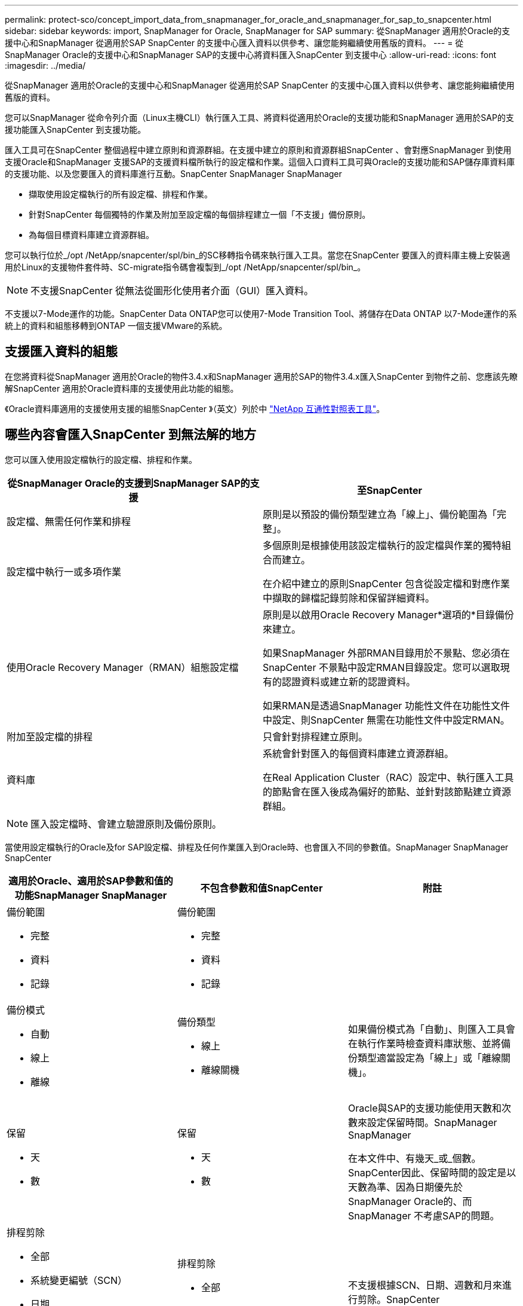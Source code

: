 ---
permalink: protect-sco/concept_import_data_from_snapmanager_for_oracle_and_snapmanager_for_sap_to_snapcenter.html 
sidebar: sidebar 
keywords: import, SnapManager for Oracle, SnapManager for SAP 
summary: 從SnapManager 適用於Oracle的支援中心和SnapManager 從適用於SAP SnapCenter 的支援中心匯入資料以供參考、讓您能夠繼續使用舊版的資料。 
---
= 從SnapManager Oracle的支援中心和SnapManager SAP的支援中心將資料匯入SnapCenter 到支援中心
:allow-uri-read: 
:icons: font
:imagesdir: ../media/


[role="lead"]
從SnapManager 適用於Oracle的支援中心和SnapManager 從適用於SAP SnapCenter 的支援中心匯入資料以供參考、讓您能夠繼續使用舊版的資料。

您可以SnapManager 從命令列介面（Linux主機CLI）執行匯入工具、將資料從適用於Oracle的支援功能和SnapManager 適用於SAP的支援功能匯入SnapCenter 到支援功能。

匯入工具可在SnapCenter 整個過程中建立原則和資源群組。在支援中建立的原則和資源群組SnapCenter 、會對應SnapManager 到使用支援Oracle和SnapManager 支援SAP的支援資料檔所執行的設定檔和作業。這個入口資料工具可與Oracle的支援功能和SAP儲存庫資料庫的支援功能、以及您要匯入的資料庫進行互動。SnapCenter SnapManager SnapManager

* 擷取使用設定檔執行的所有設定檔、排程和作業。
* 針對SnapCenter 每個獨特的作業及附加至設定檔的每個排程建立一個「不支援」備份原則。
* 為每個目標資料庫建立資源群組。


您可以執行位於_/opt /NetApp/snapcenter/spl/bin_的SC移轉指令碼來執行匯入工具。當您在SnapCenter 要匯入的資料庫主機上安裝適用於Linux的支援物件套件時、SC-migrate指令碼會複製到_/opt /NetApp/snapcenter/spl/bin_。


NOTE: 不支援SnapCenter 從無法從圖形化使用者介面（GUI）匯入資料。

不支援以7-Mode運作的功能。SnapCenter Data ONTAP您可以使用7-Mode Transition Tool、將儲存在Data ONTAP 以7-Mode運作的系統上的資料和組態移轉到ONTAP 一個支援VMware的系統。



== 支援匯入資料的組態

在您將資料從SnapManager 適用於Oracle的物件3.4.x和SnapManager 適用於SAP的物件3.4.x匯入SnapCenter 到物件之前、您應該先瞭解SnapCenter 適用於Oracle資料庫的支援使用此功能的組態。

《Oracle資料庫適用的支援使用支援的組態SnapCenter 》（英文）列於中 https://imt.netapp.com/matrix/imt.jsp?components=105283;&solution=1259&isHWU&src=IMT["NetApp 互通性對照表工具"^]。



== 哪些內容會匯入SnapCenter 到無法解的地方

您可以匯入使用設定檔執行的設定檔、排程和作業。

|===
| 從SnapManager Oracle的支援到SnapManager SAP的支援 | 至SnapCenter 


 a| 
設定檔、無需任何作業和排程
 a| 
原則是以預設的備份類型建立為「線上」、備份範圍為「完整」。



 a| 
設定檔中執行一或多項作業
 a| 
多個原則是根據使用該設定檔執行的設定檔與作業的獨特組合而建立。

在介紹中建立的原則SnapCenter 包含從設定檔和對應作業中擷取的歸檔記錄剪除和保留詳細資料。



 a| 
使用Oracle Recovery Manager（RMAN）組態設定檔
 a| 
原則是以啟用Oracle Recovery Manager*選項的*目錄備份來建立。

如果SnapManager 外部RMAN目錄用於不景點、您必須在SnapCenter 不景點中設定RMAN目錄設定。您可以選取現有的認證資料或建立新的認證資料。

如果RMAN是透過SnapManager 功能性文件在功能性文件中設定、則SnapCenter 無需在功能性文件中設定RMAN。



 a| 
附加至設定檔的排程
 a| 
只會針對排程建立原則。



 a| 
資料庫
 a| 
系統會針對匯入的每個資料庫建立資源群組。

在Real Application Cluster（RAC）設定中、執行匯入工具的節點會在匯入後成為偏好的節點、並針對該節點建立資源群組。

|===

NOTE: 匯入設定檔時、會建立驗證原則及備份原則。

當使用設定檔執行的Oracle及for SAP設定檔、排程及任何作業匯入到Oracle時、也會匯入不同的參數值。SnapManager SnapManager SnapCenter

|===
| 適用於Oracle、適用於SAP參數和值的功能SnapManager SnapManager | 不包含參數和值SnapCenter | 附註 


 a| 
備份範圍

* 完整
* 資料
* 記錄

 a| 
備份範圍

* 完整
* 資料
* 記錄

 a| 



 a| 
備份模式

* 自動
* 線上
* 離線

 a| 
備份類型

* 線上
* 離線關機

 a| 
如果備份模式為「自動」、則匯入工具會在執行作業時檢查資料庫狀態、並將備份類型適當設定為「線上」或「離線關機」。



 a| 
保留

* 天
* 數

 a| 
保留

* 天
* 數

 a| 
Oracle與SAP的支援功能使用天數和次數來設定保留時間。SnapManager SnapManager

在本文件中、有幾天_或_個數。SnapCenter因此、保留時間的設定是以天數為準、因為日期優先於SnapManager Oracle的、而SnapManager 不考慮SAP的問題。



 a| 
排程剪除

* 全部
* 系統變更編號（SCN）
* 日期
* 在指定時數、天數、週數和月數之前建立的記錄

 a| 
排程剪除

* 全部
* 在指定時數和天數之前建立的記錄

 a| 
不支援根據SCN、日期、週數和月來進行剪除。SnapCenter



 a| 
通知

* 電子郵件只會傳送給成功營運的人
* 僅針對失敗的作業傳送電子郵件
* 針對成功和失敗的作業傳送電子郵件

 a| 
通知

* 永遠
* 故障時
* 警告
* 錯誤

 a| 
系統會匯入電子郵件通知。

不過、您必須使用SnapCenter 不實的GUI手動更新SMTP伺服器。電子郵件主旨會保留空白、供您設定。

|===


== 無法匯入SnapCenter 的項目

匯入工具不會將所有內容匯入SnapCenter 到物件中。

您無法將下列項目匯入SnapCenter 到下列項目：

* 備份中繼資料
* 部分備份
* 原始裝置對應（RDM）和虛擬儲存主控台（VSC）相關備份
* 角色或SnapManager 任何可用的認證資料、均可在適用於Oracle和SnapManager 適用於SAP的知識庫中找到
* 與驗證、還原及複製作業相關的資料
* 操作剪除
* 在《Oracle適用的Oracle與適用於SAP的功能表的支援」中指定複寫詳細資料SnapManager SnapManager
+
匯入之後、您必須手動編輯SnapCenter 在《鏈接圖：資料複寫詳細資料」中建立的對應原則。

* 已編製目錄的備份資訊




== 準備匯入資料

在將資料匯入SnapCenter 到物件之前、您必須執行某些工作、才能成功執行匯入作業。

*步驟*

. 識別您要匯入的資料庫。
. 使用支援功能、新增資料庫主機並安裝適用於Linux的支援功能套件。SnapCenter SnapCenter
. 使用SnapCenter VMware、設定主機上資料庫所使用的儲存虛擬機器（SVM）連線。
. 在左導覽窗格中、按一下*資源*、然後從清單中選取適當的外掛程式。
. 在「資源」頁面中、確定已探索並顯示要匯入的資料庫。
+
當您想要執行匯入工具時、資料庫必須可供存取、否則資源群組建立將會失敗。

+
如果資料庫已設定認證資料、您必須在SnapCenter 還原中建立對應的認證資料、將認證資料指派給資料庫、然後重新執行資料庫探索。如果資料庫位於自動儲存管理（ASM）、您必須為ASM執行個體建立認證、然後將認證指派給資料庫。

. 確保執行匯入工具的使用者擁有足夠權限、可從SnapManager 適用於Oracle的支援中心或SnapManager SAP主機的支援中心執行for Oracle或支援SAP CLI的支援中心命令（例如暫停排程的命令）SnapManager 。SnapManager
. 在SnapManager 適用於Oracle或SnapManager 適用於SAP主機的支援系統上執行下列命令、以暫停排程：
+
.. 如果您要暫停SnapManager Oracle主機的功能表、請執行：
+
*** `smo credential set -repository -dbname repository_database_name -host host_name -port port_number -login -username user_name_for_repository_database`
*** `smo profile sync -repository -dbname repository_database_name -host host_name -port port_number -login -username host_user_name_for_repository_database`
*** `smo credential set -profile -name profile_name`
+

NOTE: 您必須針對主機上的每個設定檔執行「SMO認證集」命令。



.. 如果您要暫停SnapManager SAP主機的行程表、請執行：
+
*** `smsap credential set -repository -dbname repository_database_name -host host_name -port port_number -login -username user_name_for_repository_database`
*** `smsap profile sync -repository -dbname repository_database_name -host host_name -port port_number -login -username host_user_name_for_repository_database`
*** `smsap credential set -profile -name profile_name`
+

NOTE: 您必須針對主機上的每個設定檔執行smsap認證集命令。





. 執行主機名稱-F時、請確定資料庫主機的完整網域名稱（FQDN）已顯示
+
如果未顯示FQDN、您必須修改/etc/hosts以指定主機的FQDN。





== 匯入資料

您可以從資料庫主機執行匯入工具來匯入資料。

*關於此工作*

匯入後建立的支援功能備份原則具有不同的命名格式：SnapCenter

* 為設定檔建立的原則不需任何作業和排程、其格式為SM_PROFILEND_ONNELE_FUS_DEFAUL_MUSTIVEed。
+
若未使用設定檔執行任何作業、則會以預設的備份類型建立對應的原則、並將備份範圍設為「線上」和「完整」。

* 為設定檔建立的原則具有SM_PROFILENAM_BACKUPMODE_BACKUPSCOPPE_MODED格式。
* 為附加至設定檔的排程所建立的原則、採用SM_PROFILENAM_SMSCHODULENAM_BACKUPMODE_BACKUPSCOPPE_MODELUMESMUSNED格式。


*步驟*

. 登入您要匯入的資料庫主機。
. 執行位於_/opt/NetApp/snapcenter/spl/bin_的SC移轉指令碼、以執行匯入工具。
. 輸入SnapCenter 「伺服器」使用者名稱和密碼。
+
驗證認證資料後、會使用SnapCenter 下列功能建立連線：

. 輸入SnapManager Oracle的支援功能或SnapManager SAP儲存庫資料庫的支援功能。
+
儲存庫資料庫會列出主機上可用的資料庫。

. 輸入目標資料庫詳細資料。
+
如果您要匯入主機上的所有資料庫、請輸入ALL。

. 如果您想要產生系統記錄或傳送ASUP訊息來執行失敗的作業、您必須執行_Add-SmStorageConnection_或_Set-SmStorageConnection_命令來啟用這些訊息。
+

NOTE: 如果您想要取消匯入作業、無論是在執行匯入工具或匯入之後、都必須手動刪除SnapCenter 在匯入作業中建立的「不完整資訊」原則、認證資料和資源群組。



*結果*

此功能會針對使用設定檔執行的設定檔、排程和作業、建立支援功能備份原則。SnapCenter也會為每個目標資料庫建立資源群組。

成功匯入資料後、SnapManager 會在Oracle的支援中心和SnapManager SAP的支援中心暫停與匯入資料庫相關的排程。


NOTE: 匯入之後、您必須使用SnapCenter 還原來管理匯入的資料庫或檔案系統。

每次執行匯入工具的記錄都儲存在名為spl_implation_timestamp.log的_/var/opt/snapcenter/spl/logs_目錄中。您可以參閱此記錄來檢閱匯入錯誤並進行疑難排解。
